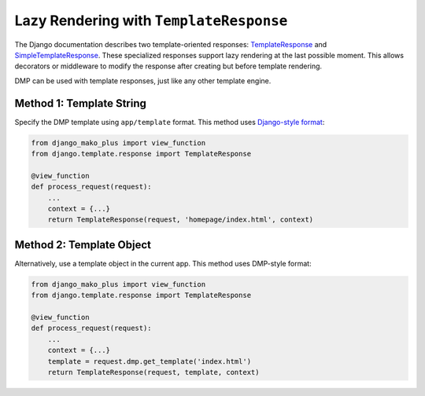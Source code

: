 .. _topics_responses:

Lazy Rendering with ``TemplateResponse``
=======================================================

The Django documentation describes two template-oriented responses: `TemplateResponse <https://docs.djangoproject.com/en/dev/ref/template-response/>`_ and  `SimpleTemplateResponse <https://docs.djangoproject.com/en/dev/ref/template-response/>`_. These specialized responses support lazy rendering at the last possible moment. This allows decorators or middleware to modify the response after creating but before template rendering.

DMP can be used with template responses, just like any other template engine.

Method 1: Template String
------------------------------

Specify the DMP template using ``app/template`` format. This method uses `Django-style format </basics_django.html>`_:

.. code-block:: python

    from django_mako_plus import view_function
    from django.template.response import TemplateResponse

    @view_function
    def process_request(request):
        ...
        context = {...}
        return TemplateResponse(request, 'homepage/index.html', context)



Method 2: Template Object
--------------------------------

Alternatively, use a template object in the current app. This method uses DMP-style format:

.. code-block:: python

    from django_mako_plus import view_function
    from django.template.response import TemplateResponse

    @view_function
    def process_request(request):
        ...
        context = {...}
        template = request.dmp.get_template('index.html')
        return TemplateResponse(request, template, context)

